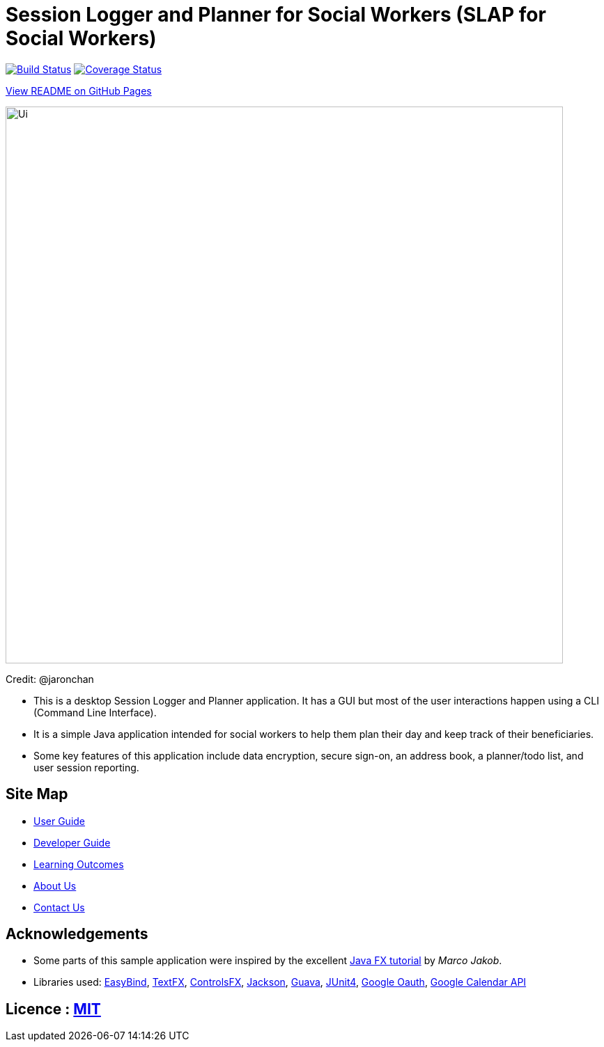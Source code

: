 = Session Logger and Planner for Social Workers (SLAP for Social Workers)
ifdef::env-github,env-browser[:relfileprefix: docs/]

https://travis-ci.org/CS2103JAN2018-T15-B3/main[image:https://travis-ci.org/CS2103JAN2018-T15-B3/main.svg?branch=master[Build Status]]
https://coveralls.io/github/CS2103JAN2018-T15-B3/main?branch=master[image:https://coveralls.io/repos/github/CS2103JAN2018-T15-B3/main/badge.svg?branch=master[Coverage Status]]

https://cs2103jan2018-t15-b3.github.io/main/[View README on GitHub Pages]

ifdef::env-github[]
image::docs/images/Ui.png[width="800"]
endif::[]

ifndef::env-github[]
image::images/Ui.png[width="800"]
endif::[]

Credit: @jaronchan

* This is a desktop Session Logger and Planner application. It has a GUI but most of the user interactions happen using a CLI (Command Line Interface).
* It is a simple Java application intended for social workers to help them plan their day and keep track of their beneficiaries.
* Some key features of this application include data encryption, secure sign-on, an address book, a planner/todo list, and user session reporting.

== Site Map

* <<UserGuide#, User Guide>>
* <<DeveloperGuide#, Developer Guide>>
* <<LearningOutcomes#, Learning Outcomes>>
* <<AboutUs#, About Us>>
* <<ContactUs#, Contact Us>>

== Acknowledgements

* Some parts of this sample application were inspired by the excellent http://code.makery.ch/library/javafx-8-tutorial/[Java FX tutorial] by
_Marco Jakob_.
* Libraries used: https://github.com/TomasMikula/EasyBind[EasyBind], https://github.com/TestFX/TestFX[TextFX], https://bitbucket.org/controlsfx/controlsfx/[ControlsFX], https://github.com/FasterXML/jackson[Jackson], https://github.com/google/guava[Guava], https://github.com/junit-team/junit4[JUnit4], https://developers.google.com/api-client-library/java/google-oauth-java-client/oauth2/[Google Oauth], https://developers.google.com/calendar/quickstart/java/[Google Calendar API] 

== Licence : link:LICENSE[MIT]
